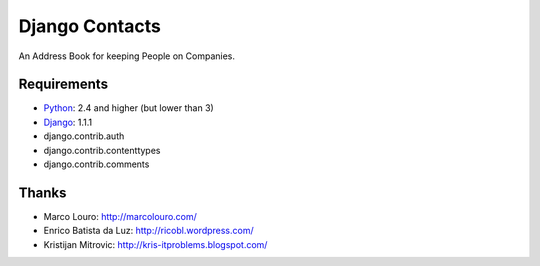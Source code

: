 Django Contacts
===============

.. image:: https://codeclimate.com/github/myles/django-contacts/badges/gpa.svg
   :target: https://codeclimate.com/github/myles/django-contacts
   :alt: Code Climate

.. image:: https://travis-ci.org/myles/django-contacts.svg?branch=master
   :target: https://travis-ci.org/myles/django-contacts
   :alt: Travis CI

An Address Book for keeping People on Companies.

Requirements
------------

* Python_: 2.4 and higher (but lower than 3)
* Django_: 1.1.1
* django.contrib.auth
* django.contrib.contenttypes
* django.contrib.comments

Thanks
------

* Marco Louro: http://marcolouro.com/
* Enrico Batista da Luz: http://ricobl.wordpress.com/
* Kristijan Mitrovic: http://kris-itproblems.blogspot.com/

.. _Python: http://python.org/
.. _Django: http://djangoproject.com/

